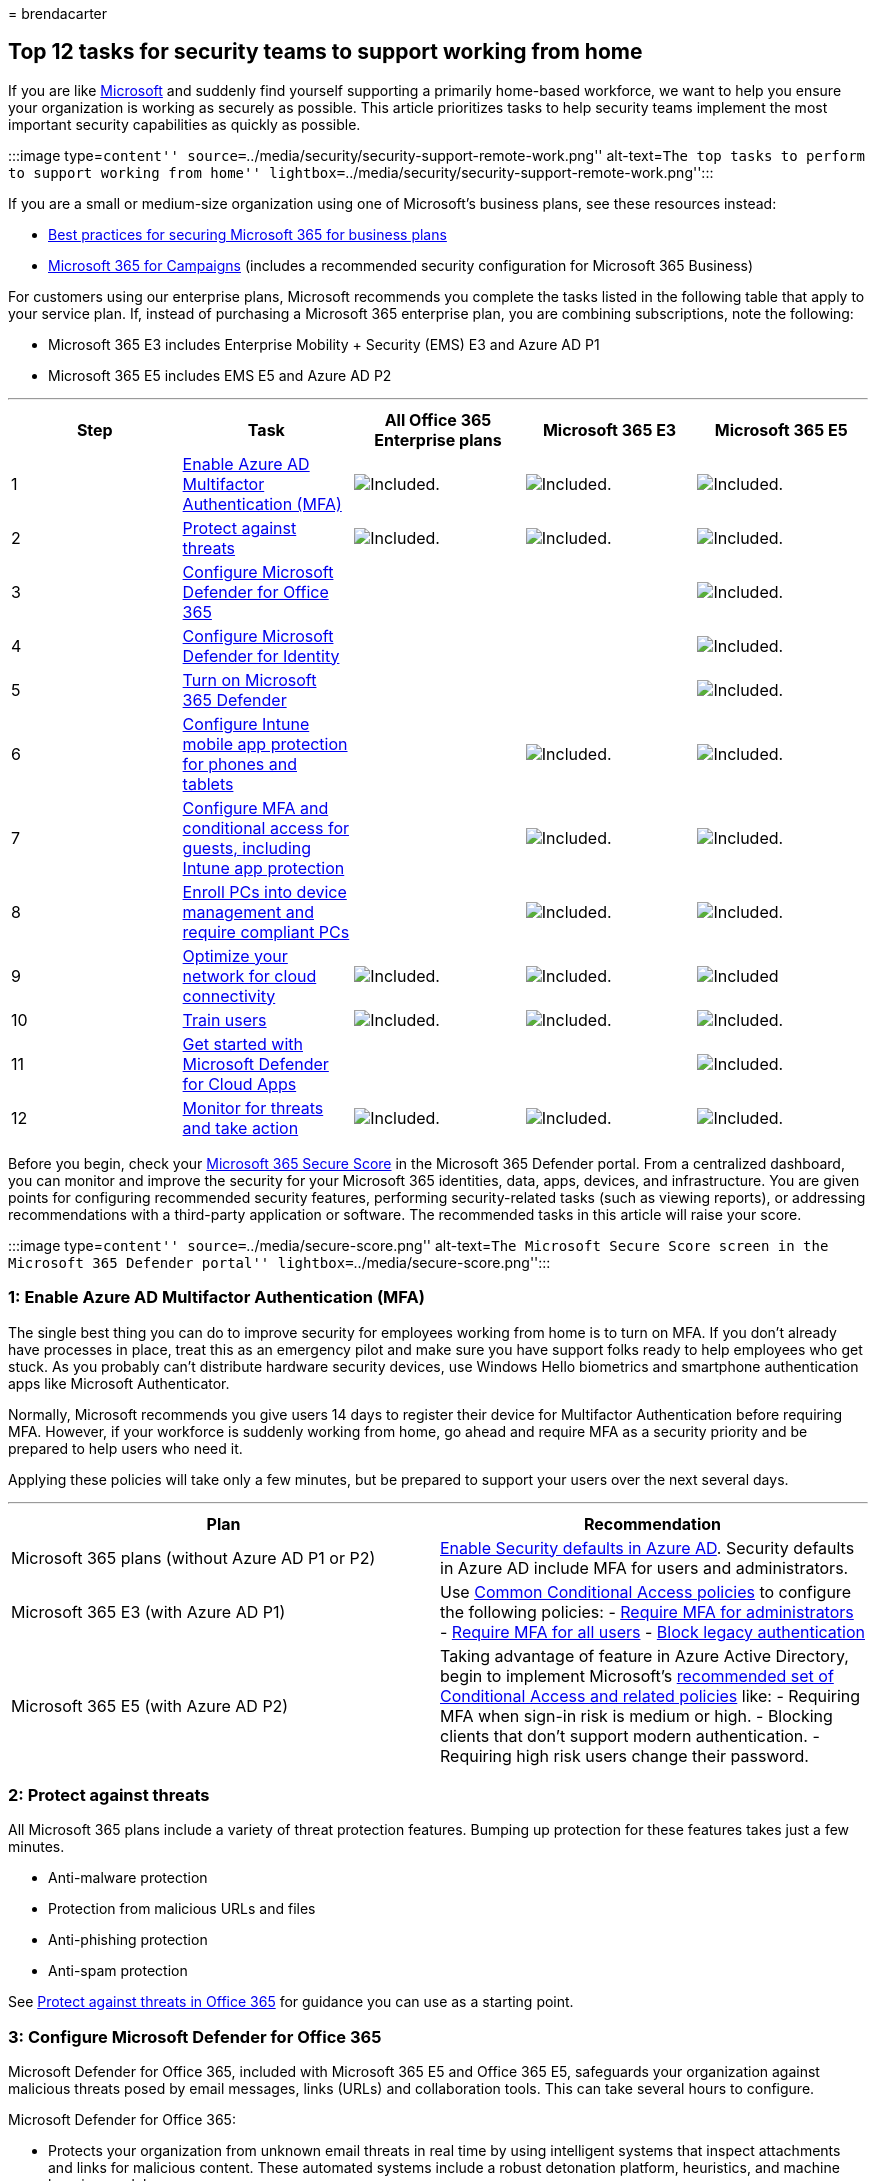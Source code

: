= 
brendacarter

== Top 12 tasks for security teams to support working from home

If you are like
https://www.microsoft.com/microsoft-365/blog/2020/03/10/staying-productive-while-working-remotely-with-microsoft-teams/[Microsoft]
and suddenly find yourself supporting a primarily home-based workforce,
we want to help you ensure your organization is working as securely as
possible. This article prioritizes tasks to help security teams
implement the most important security capabilities as quickly as
possible.

:::image type=``content''
source=``../media/security/security-support-remote-work.png''
alt-text=``The top tasks to perform to support working from home''
lightbox=``../media/security/security-support-remote-work.png'':::

If you are a small or medium-size organization using one of Microsoft’s
business plans, see these resources instead:

* link:../admin/security-and-compliance/secure-your-business-data.md[Best
practices for securing Microsoft 365 for business plans]
* link:../business-premium/index.md[Microsoft 365 for Campaigns]
(includes a recommended security configuration for Microsoft 365
Business)

For customers using our enterprise plans, Microsoft recommends you
complete the tasks listed in the following table that apply to your
service plan. If, instead of purchasing a Microsoft 365 enterprise plan,
you are combining subscriptions, note the following:

* Microsoft 365 E3 includes Enterprise Mobility + Security (EMS) E3 and
Azure AD P1
* Microsoft 365 E5 includes EMS E5 and Azure AD P2

'''''

[width="100%",cols="20%,20%,20%,20%,20%",options="header",]
|===
|Step |Task |All Office 365 Enterprise plans |Microsoft 365 E3
|Microsoft 365 E5
|1 |link:#1-enable-azure-ad-multifactor-authentication-mfa[Enable Azure
AD Multifactor Authentication (MFA)]
|image:../media/d238e041-6854-4a78-9141-049224df0795.png[Included.]
|image:../media/d238e041-6854-4a78-9141-049224df0795.png[Included.]
|image:../media/d238e041-6854-4a78-9141-049224df0795.png[Included.]

|2 |link:#2-protect-against-threats[Protect against threats]
|image:../media/d238e041-6854-4a78-9141-049224df0795.png[Included.]
|image:../media/d238e041-6854-4a78-9141-049224df0795.png[Included.]
|image:../media/d238e041-6854-4a78-9141-049224df0795.png[Included.]

|3 |link:#3-configure-microsoft-defender-for-office-365[Configure
Microsoft Defender for Office 365] | |
|image:../media/d238e041-6854-4a78-9141-049224df0795.png[Included.]

|4 |link:#4-configure-microsoft-defender-for-identity[Configure
Microsoft Defender for Identity] | |
|image:../media/d238e041-6854-4a78-9141-049224df0795.png[Included.]

|5 |link:#5-turn-on-microsoft-365-defender[Turn on Microsoft 365
Defender] | |
|image:../media/d238e041-6854-4a78-9141-049224df0795.png[Included.]

|6
|link:#6-configure-intune-mobile-app-protection-for-phones-and-tablets[Configure
Intune mobile app protection for phones and tablets] |
|image:../media/d238e041-6854-4a78-9141-049224df0795.png[Included.]
|image:../media/d238e041-6854-4a78-9141-049224df0795.png[Included.]

|7
|link:#7-configure-mfa-and-conditional-access-for-guests-including-intune-mobile-app-protection[Configure
MFA and conditional access for guests&#44; including Intune app protection]
| |image:../media/d238e041-6854-4a78-9141-049224df0795.png[Included.]
|image:../media/d238e041-6854-4a78-9141-049224df0795.png[Included.]

|8
|link:#8-enroll-pcs-into-device-management-and-require-compliant-pcs[Enroll
PCs into device management and require compliant PCs] |
|image:../media/d238e041-6854-4a78-9141-049224df0795.png[Included.]
|image:../media/d238e041-6854-4a78-9141-049224df0795.png[Included.]

|9 |link:#9-optimize-your-network-for-cloud-connectivity[Optimize your
network for cloud connectivity]
|image:../media/d238e041-6854-4a78-9141-049224df0795.png[Included.]
|image:../media/d238e041-6854-4a78-9141-049224df0795.png[Included.]
|image:../media/d238e041-6854-4a78-9141-049224df0795.png[Included]

|10 |link:#10-train-users[Train users]
|image:../media/d238e041-6854-4a78-9141-049224df0795.png[Included.]
|image:../media/d238e041-6854-4a78-9141-049224df0795.png[Included.]
|image:../media/d238e041-6854-4a78-9141-049224df0795.png[Included.]

|11 |link:#11-get-started-with-microsoft-defender-for-cloud-apps[Get
started with Microsoft Defender for Cloud Apps] | |
|image:../media/d238e041-6854-4a78-9141-049224df0795.png[Included.]

|12 |link:#12-monitor-for-threats-and-take-action[Monitor for threats
and take action]
|image:../media/d238e041-6854-4a78-9141-049224df0795.png[Included.]
|image:../media/d238e041-6854-4a78-9141-049224df0795.png[Included.]
|image:../media/d238e041-6854-4a78-9141-049224df0795.png[Included.]
|===

Before you begin, check your
link:./defender/microsoft-secure-score.md[Microsoft 365 Secure Score] in
the Microsoft 365 Defender portal. From a centralized dashboard, you can
monitor and improve the security for your Microsoft 365 identities,
data, apps, devices, and infrastructure. You are given points for
configuring recommended security features, performing security-related
tasks (such as viewing reports), or addressing recommendations with a
third-party application or software. The recommended tasks in this
article will raise your score.

:::image type=``content'' source=``../media/secure-score.png''
alt-text=``The Microsoft Secure Score screen in the Microsoft 365
Defender portal'' lightbox=``../media/secure-score.png'':::

=== 1: Enable Azure AD Multifactor Authentication (MFA)

The single best thing you can do to improve security for employees
working from home is to turn on MFA. If you don’t already have processes
in place, treat this as an emergency pilot and make sure you have
support folks ready to help employees who get stuck. As you probably
can’t distribute hardware security devices, use Windows Hello biometrics
and smartphone authentication apps like Microsoft Authenticator.

Normally, Microsoft recommends you give users 14 days to register their
device for Multifactor Authentication before requiring MFA. However, if
your workforce is suddenly working from home, go ahead and require MFA
as a security priority and be prepared to help users who need it.

Applying these policies will take only a few minutes, but be prepared to
support your users over the next several days.

'''''

[width="100%",cols="50%,50%",options="header",]
|===
|Plan |Recommendation
|Microsoft 365 plans (without Azure AD P1 or P2)
|link:/azure/active-directory/fundamentals/concept-fundamentals-security-defaults[Enable
Security defaults in Azure AD]. Security defaults in Azure AD include
MFA for users and administrators.

|Microsoft 365 E3 (with Azure AD P1) |Use
link:/azure/active-directory/conditional-access/concept-conditional-access-policy-common[Common
Conditional Access policies] to configure the following policies: -
link:/azure/active-directory/conditional-access/howto-conditional-access-policy-admin-mfa[Require
MFA for administrators] -
link:/azure/active-directory/conditional-access/howto-conditional-access-policy-all-users-mfa[Require
MFA for all users] -
link:/azure/active-directory/conditional-access/howto-conditional-access-policy-block-legacy[Block
legacy authentication]

|Microsoft 365 E5 (with Azure AD P2) |Taking advantage of feature in
Azure Active Directory, begin to implement Microsoft’s
link:./office-365-security/identity-access-policies.md[recommended set
of Conditional Access and related policies] like: - Requiring MFA when
sign-in risk is medium or high. - Blocking clients that don’t support
modern authentication. - Requiring high risk users change their
password.
|===

=== 2: Protect against threats

All Microsoft 365 plans include a variety of threat protection features.
Bumping up protection for these features takes just a few minutes.

* Anti-malware protection
* Protection from malicious URLs and files
* Anti-phishing protection
* Anti-spam protection

See link:office-365-security/protect-against-threats.md[Protect against
threats in Office 365] for guidance you can use as a starting point.

=== 3: Configure Microsoft Defender for Office 365

Microsoft Defender for Office 365, included with Microsoft 365 E5 and
Office 365 E5, safeguards your organization against malicious threats
posed by email messages, links (URLs) and collaboration tools. This can
take several hours to configure.

Microsoft Defender for Office 365:

* Protects your organization from unknown email threats in real time by
using intelligent systems that inspect attachments and links for
malicious content. These automated systems include a robust detonation
platform, heuristics, and machine learning models.
* Protects your organization when users collaborate and share files, by
identifying and blocking malicious files in team sites and document
libraries.
* Applies machine learning models and advanced impersonation-detection
algorithms to avert phishing attacks.

For an overview, including a summary of plans, see
link:./office-365-security/defender-for-office-365.md[Defender for
Office 365].

Your Global Administrator can configure these protections:

* link:office-365-security/safe-links-policies-configure.md[Set up Safe
Links policies]
* link:office-365-security/safe-links-policies-global-settings-configure.md[Configure
global settings for Safe Links]
* link:office-365-security/safe-attachments-policies-configure.md[Set up
Safe Attachments policies]

You’ll need to work with your Exchange Online administrator and
SharePoint Online administrator to configure Defender for Office 365 for
these workloads:

* link:office-365-security/safe-attachments-for-spo-odfb-teams-about.md[Microsoft
Defender for Endpoint for SharePoint&#44; OneDrive&#44; and Microsoft Teams]

=== 4: Configure Microsoft Defender for Identity

link:/azure-advanced-threat-protection/what-is-atp[Microsoft Defender
for Identity] is a cloud-based security solution that leverages your
on-premises Active Directory signals to identify, detect, and
investigate advanced threats, compromised identities, and malicious
insider actions directed at your organization. Focus on this next
because it protects your on-prem and your cloud infrastructure, has no
dependencies or prerequisites, and can provide immediate benefit.

* See link:/azure-advanced-threat-protection/install-atp-step1[Microsoft
Defender for Identity Quickstarts] to get setup quickly
* Watch https://www.youtube.com/watch?reload=9&v=EGY2m8yU_KE[Video:
Introduction to Microsoft Defender for Identity]
* Review the
link:/azure-advanced-threat-protection/what-is-atp#whats-next[three
phases of Microsoft Defender for Identity deployment]

=== 5: Turn on Microsoft 365 Defender

Now that you have Microsoft Defender for Office 365 and Microsoft
Defender for Identity configured, you can view the combined signals from
these capabilities in one dashboard.
link:./defender/microsoft-365-defender.md[Microsoft 365 Defender] brings
together alerts, incidents, automated investigation and response, and
advanced hunting across workloads (Microsoft Defender for Identity,
Defender for Office 365, Microsoft Defender for Endpoint, and Microsoft
Defender for Cloud Apps) into a single pane in the Microsoft 365
Defender portal.

:::image type=``content''
source=``../media/top-ten-security-remote-work-mtp-dashboard.png''
alt-text=``The Microsoft 365 Defender dashboard''
lightbox=``../media/top-ten-security-remote-work-mtp-dashboard.png'':::

After you have configured one or more of your Defender for Office 365
services, turn on MTP. New features are added continually to MTP;
consider opting in to receive preview features.

* link:./defender/microsoft-365-defender.md[Learn more about MTP]
* link:./defender/m365d-enable.md[Turn on MTP]
* link:./defender/preview.md[Opt in for preview features]

=== 6: Configure Intune mobile app protection for phones and tablets

Microsoft Intune Mobile Application Management (MAM) allows you to
manage and protect your organization’s data on phones and tablets
without managing these devices. Here’s how it works:

* You create an App Protection Policy (APP) that determines which apps
on a device are managed and what behaviors are allowed (such as
preventing data from a managed app from being copied to an unmanaged
app). You create one policy for each platform (iOS, Android).
* After creating the app protection policies, you enforce these by
creating a conditional access rule in Azure AD to require approved apps
and APP data protection.

APP protection policies include many settings. Fortunately, you don’t
need to learn about every setting and weigh the options. Microsoft makes
it easy to apply a configuration of settings by recommending starting
points. The link:/mem/intune/apps/app-protection-framework[Data
protection framework using app protection policies] includes three
levels you can choose from.

Even better, Microsoft coordinates this app protection framework with a
set of conditional access and related policies we recommend all
organizations use as a starting point. If you’ve implemented MFA using
the guidance in this article, you’re half way there!

To configure mobile app protection, use the guidance in
link:./office-365-security/identity-access-policies.md[Common identity
and device access policies]:

[arabic]
. Use the
link:./office-365-security/identity-access-policies.md#app-protection-policies[Apply
APP data protection policies] guidance to create policies for iOS and
Android. Level 2 (enhanced data protection) is recommended for baseline
protection.
. Create a conditional access rule to
link:./office-365-security/identity-access-policies.md#require-approved-apps-and-app-protection-policies[Require
approved apps and APP protection].

=== 7: Configure MFA and conditional access for guests, including Intune mobile app protection

Next, let’s ensure you can continue to collaborate and work with guests.
If you’re using the Microsoft 365 E3 plan and you implemented MFA for
all users, you’re set.

If you’re using the Microsoft 365 E5 plan and you’re taking advantage of
Azure Identity Protection for risk-based MFA, you need to make a couple
of adjustments (because Azure AD Identity protection doesn’t extend to
guests):

* Create a new conditional access rule to require MFA always for guests
and external users.
* Update the risk-based MFA conditional access rule to exclude guests
and external users.

Use the guidance in
link:./office-365-security/identity-access-policies-guest-access.md[Updating
the common policies to allow and protect guest and external access] to
understand how guest access works with Azure AD and to update the
affected policies.

The Intune mobile app protection policies you created, together with the
conditional access rule to require approved apps and APP protection,
apply to guests accounts and will help protect your organization data.

____
[!NOTE] If you’ve already enrolled PCs into device management to require
compliant PCs, you’ll also need to exclude guest accounts from the
conditional access rule that enforces device compliance.
____

=== 8: Enroll PCs into device management and require compliant PCs

There are several methods to enroll your workforce’s devices. Each
method depends on the device’s ownership (personal or corporate), device
type (iOS, Windows, Android), and management requirements (resets,
affinity, locking). This can take a bit of time to sort out. See:
link:/mem/intune/enrollment/[Enroll devices in Microsoft Intune].

The quickest way to get going is to
link:/mem/intune/enrollment/quickstart-setup-auto-enrollment[Set up
automatic enrollment for Windows 10 devices].

You can also take advantage of these tutorials:

* link:/mem/intune/enrollment/tutorial-use-autopilot-enroll-devices[Use
Autopilot to enroll Windows devices in Intune]
* link:/mem/intune/enrollment/tutorial-use-device-enrollment-program-enroll-ios[Use
Apple’s Corporate Device Enrollment features in Apple Business Manager
(ABM) to enroll iOS/iPadOS devices in Intune]

After enrolling devices, use the guidance in
link:./office-365-security/identity-access-policies.md[Common identity
and device access policies] to create these policies:

* link:./office-365-security/identity-access-policies.md#create-device-compliance-policies[Define
device-compliance policies] — The recommended settings for Windows 10
include requiring antivirus protection. If you have Microsoft 365 E5,
use Microsoft Defender for Endpoint to monitor the health of employee
devices. Be sure compliance policies for other operating systems include
antivirus protection and end-point protection software.
* link:./office-365-security/identity-access-policies.md#require-compliant-pcs-and-mobile-devices[Require
compliant PCs] — This is the conditional access rule in Azure AD that
enforces the device compliance policies.

Only one organization can manage a device, so be sure to exclude guest
accounts from the conditional access rule in Azure AD. If you don’t
exclude guest and external users from policies that require device
compliance, these policies will block these users. For more information,
see
link:./office-365-security/identity-access-policies-guest-access.md[Updating
the common policies to allow and protect guest and external access].

=== 9: Optimize your network for cloud connectivity

If you are rapidly enabling the bulk of your employees to work from
home, this sudden switch of connectivity patterns can have a significant
impact on the corporate network infrastructure. Many networks were
scaled and designed before cloud services were adopted. In many cases,
networks are tolerant of remote workers, but were not designed to be
used remotely by all users simultaneously.

Network elements such as VPN concentrators, central network egress
equipment (such as proxies and data loss prevention devices), central
internet bandwidth, backhaul MPLS circuits, NAT capability and so on are
suddenly put under enormous strain due to the load of the entire
business using them. The end result is poor performance and productivity
coupled with a poor user experience for users who are adapting to
working from home.

Some of the protections that have traditionally been provided by routing
traffic back through a corporate network are provided by the cloud apps
your users are accessing. If you’ve reached this step in this article,
you’ve implemented a set of sophisticated cloud security controls for
Microsoft 365 services and data. With these controls in place, you may
be ready to route remote users’ traffic directly to Office 365. If you
still require a VPN link for access to other applications, you can
greatly improve your performance and user experience by implementing
split tunneling. Once you achieve agreement in your organization, this
can be accomplished within a day by a well-coordinated network team.

See these resources on Docs for more information:

* link:/Office365/Enterprise/office-365-vpn-split-tunnel[Overview:
Optimize connectivity for remote users using VPN split tunneling]
* link:/Office365/Enterprise/office-365-vpn-implement-split-tunnel[Implementing
VPN split tunneling for Office 365]

Recent blog articles on this topic:

* https://techcommunity.microsoft.com/t5/office-365-blog/how-to-quickly-optimize-office-365-traffic-for-remote-staff-amp/ba-p/1214571#[How
to quickly optimize traffic for remote staff & reduce the load on your
infrastructure]
* https://www.microsoft.com/security/blog/2020/03/26/alternative-security-professionals-it-achieve-modern-security-controls-todays-unique-remote-work-scenarios/[Alternative
ways for security professionals and IT to achieve modern security
controls in today’s unique remote work scenarios]

=== 10: Train users

Training users can save your users and security operations team a lot of
time and frustration. Savvy users are less likely to open attachments or
click links in questionable email messages, and they are more likely to
avoid suspicious websites.

The Harvard Kennedy School
https://go.microsoft.com/fwlink/?linkid=2015598&clcid=0x409[Cybersecurity
Campaign Handbook] provides excellent guidance on establishing a strong
culture of security awareness within your organization, including
training users to identify phishing attacks.

Microsoft 365 provides the following resources to help inform users in
your organization:

'''''

[width="100%",cols="50%,50%",options="header",]
|===
|Concept |Resources
|Microsoft 365 |link:/office365/customlearning/[Customizable learning
pathways]

|Microsoft 365 security
|link:/training/modules/security-with-microsoft-365[Learning module:
Secure your organization with built-in&#44; intelligent security from
Microsoft 365]

|Multifactor authentication
|link:/azure/active-directory/user-help/multi-factor-authentication-end-user-first-time[Two-step
verification: What is the additional verification page?]
|===

In addition to this guidance, Microsoft recommends that your users take
the actions described in this article:
https://support.office.com/article/066d6216-a56b-4f90-9af3-b3a1e9a327d6.aspx[Protect
your account and devices from hackers and malware]. These actions
include:

* Using strong passwords
* Protecting devices
* Enabling security features on Windows 10 and Mac PCs (for unmanaged
devices)

Microsoft also recommends that users protect their personal email
accounts by taking the actions recommended in the following articles:

* https://support.microsoft.com/office/a4f20fc5-4307-4ece-8231-6d4d4bd8a9ba[Help
protect your Outlook.com email account]
* https://go.microsoft.com/fwlink/p/?linkid=2015688[Protect your Gmail
account with 2-step verification]

=== 11: Get started with Microsoft Defender for Cloud Apps

link:/cloud-app-security[Microsoft Defender for Cloud Apps] provides
rich visibility, control over data travel, and sophisticated analytics
to identify and combat cyberthreats across all your cloud services. Once
you get started with Defender for Cloud Apps, anomaly detection policies
are automatically enabled, but Defender for Cloud Apps has an initial
learning period of seven days during which not all anomaly detection
alerts are raised.

Get started with Defender for Cloud Apps now. Later you can set up more
sophisticated monitoring and controls.

* link:/cloud-app-security/getting-started-with-cloud-app-security[Quickstart:
Get started with Defender for Cloud Apps]
* link:/cloud-app-security/anomaly-detection-policy[Get instantaneous
behavioral analytics and anomaly detection]
* link:/cloud-app-security/what-is-cloud-app-security[Learn more about
Microsoft Defender for Cloud Apps]
* link:/cloud-app-security/release-notes[Review new features and
capabilities]
* link:/cloud-app-security/general-setup[See basic setup instructions]

=== 12: Monitor for threats and take action

Microsoft 365 includes several ways to monitor status and take
appropriate actions. Your best starting point is the Microsoft 365
Defender portal, where you can view your organization’s
link:./defender/microsoft-secure-score.md[Microsoft Secure Score], and
any alerts or entities that require your attention.

* link:./defender/microsoft-365-defender-portal.md[Get started with the
Microsoft 365 Defender portal]
* link:./defender/portals.md[See the security portals in Microsoft 365]

=== Next steps

Congratulations! You have quickly implemented some of the most important
security protections and your organization is much more secure. Now
you’re ready to go even further with threat protection capabilities
(including Microsoft Defender for Endpoint), data classification and
protection capabilities, and securing administrative accounts. For a
deeper, methodical set of security recommendations for Microsoft 365,
see link:Microsoft-365-security-for-bdm.md[Microsoft 365 Security for
Business Decision Makers (BDMs)].

Also visit Microsoft’s new Defender for Cloud in link:/security[Security
documentation].
